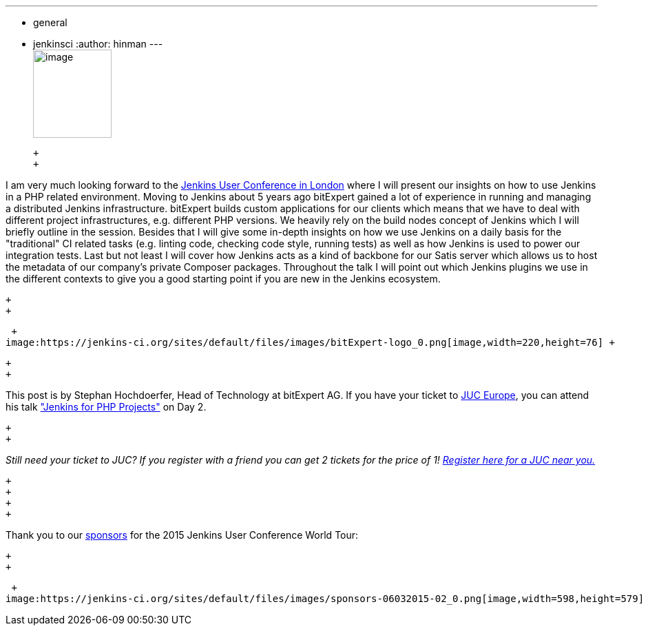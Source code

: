 ---
:layout: post
:title: "JUC Speaker Blog Series: Stephan Hochdörfer, JUC Europe"
:nodeid: 566
:created: 1434390655
:tags:
  - general
  - jenkinsci
:author: hinman
---
 +
image:https://jenkins-ci.org/sites/default/files/images/Jenkins_Butler_0.png[image,width=114,height=128] +

 +
 +

I am very much looking forward to the https://www.cloudbees.com/jenkins/juc-2015/europe[Jenkins User Conference in London] where I will present our insights on how to use Jenkins in a PHP related environment. Moving to Jenkins about 5 years ago bitExpert gained a lot of experience in running and managing a distributed Jenkins infrastructure. bitExpert builds custom applications for our clients which means that we have to deal with different project infrastructures, e.g. different PHP versions. We heavily rely on the build nodes concept of Jenkins which I will briefly outline in the session. Besides that I will give some in-depth insights on how we use Jenkins on a daily basis for the "traditional" CI related tasks (e.g. linting code, checking code style, running tests) as well as how Jenkins is used to power our integration tests. Last but not least I will cover how Jenkins acts as a kind of backbone for our Satis server which allows us to host the metadata of our company's private Composer packages. Throughout the talk I will point out which Jenkins plugins we use in the different contexts to give you a good starting point if you are new in the Jenkins ecosystem. +

 +
 +

 +
image:https://jenkins-ci.org/sites/default/files/images/bitExpert-logo_0.png[image,width=220,height=76] +

 +
 +

This post is by Stephan Hochdoerfer, Head of Technology at bitExpert AG. If you have your ticket to https://www.cloudbees.com/jenkins/juc-2015/europe[JUC Europe], you can attend his talk https://www.cloudbees.com/jenkins/juc-2015/abstracts/europe/01-01-1130-hochdoerfer["Jenkins for PHP Projects"] on Day 2.

 +
 +

_Still need your ticket to JUC? If you register with a friend you can get 2 tickets for the price of 1! https://www.cloudbees.com/jenkins/juc-2015/[Register here for a JUC near you.]_

 +
 +
 +
 +

Thank you to our https://www.cloudbees.com/jenkins/juc-2015/sponsors[sponsors] for the 2015 Jenkins User Conference World Tour:

 +
 +

 +
image:https://jenkins-ci.org/sites/default/files/images/sponsors-06032015-02_0.png[image,width=598,height=579] +
